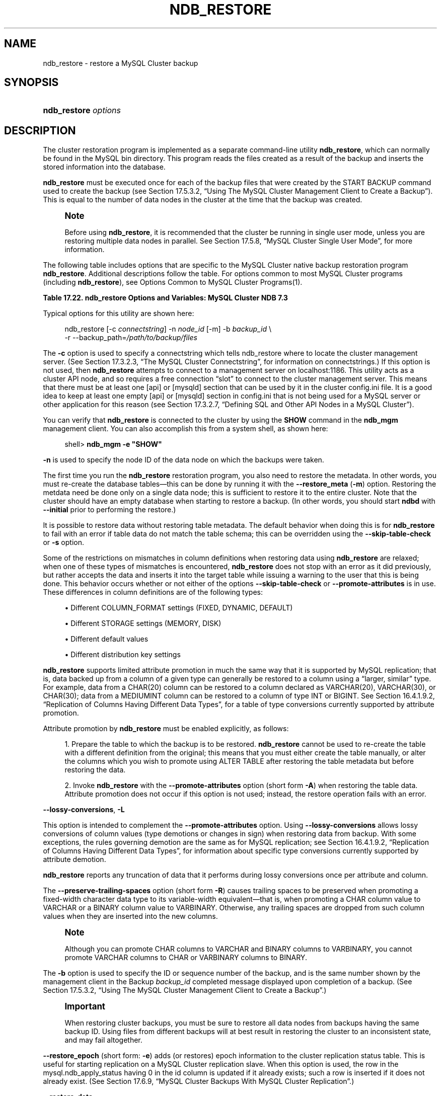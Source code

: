 '\" t
.\"     Title: \fBndb_restore\fR
.\"    Author: [FIXME: author] [see http://docbook.sf.net/el/author]
.\" Generator: DocBook XSL Stylesheets v1.77.1 <http://docbook.sf.net/>
.\"      Date: 07/10/2013
.\"    Manual: MySQL Database System
.\"    Source: MySQL 5.6
.\"  Language: English
.\"
.TH "\FBNDB_RESTORE\FR" "1" "07/10/2013" "MySQL 5\&.6" "MySQL Database System"
.\" -----------------------------------------------------------------
.\" * Define some portability stuff
.\" -----------------------------------------------------------------
.\" ~~~~~~~~~~~~~~~~~~~~~~~~~~~~~~~~~~~~~~~~~~~~~~~~~~~~~~~~~~~~~~~~~
.\" http://bugs.debian.org/507673
.\" http://lists.gnu.org/archive/html/groff/2009-02/msg00013.html
.\" ~~~~~~~~~~~~~~~~~~~~~~~~~~~~~~~~~~~~~~~~~~~~~~~~~~~~~~~~~~~~~~~~~
.ie \n(.g .ds Aq \(aq
.el       .ds Aq '
.\" -----------------------------------------------------------------
.\" * set default formatting
.\" -----------------------------------------------------------------
.\" disable hyphenation
.nh
.\" disable justification (adjust text to left margin only)
.ad l
.\" -----------------------------------------------------------------
.\" * MAIN CONTENT STARTS HERE *
.\" -----------------------------------------------------------------
.\" MySQL Cluster: backups
.\" backups: in MySQL Cluster
.\" MySQL Cluster: restoring backups
.\" restoring backups: in MySQL Cluster
.\" ndb_restore
.SH "NAME"
ndb_restore \- restore a MySQL Cluster backup
.SH "SYNOPSIS"
.HP \w'\fBndb_restore\ \fR\fB\fIoptions\fR\fR\ 'u
\fBndb_restore \fR\fB\fIoptions\fR\fR
.SH "DESCRIPTION"
.PP
The cluster restoration program is implemented as a separate command\-line utility
\fBndb_restore\fR, which can normally be found in the MySQL
bin
directory\&. This program reads the files created as a result of the backup and inserts the stored information into the database\&.
.PP
\fBndb_restore\fR
must be executed once for each of the backup files that were created by the
START BACKUP
command used to create the backup (see
Section\ \&17.5.3.2, \(lqUsing The MySQL Cluster Management Client to Create a Backup\(rq)\&. This is equal to the number of data nodes in the cluster at the time that the backup was created\&.
.\" single user mode (MySQL Cluster): and ndb_restore
.if n \{\
.sp
.\}
.RS 4
.it 1 an-trap
.nr an-no-space-flag 1
.nr an-break-flag 1
.br
.ps +1
\fBNote\fR
.ps -1
.br
.PP
Before using
\fBndb_restore\fR, it is recommended that the cluster be running in single user mode, unless you are restoring multiple data nodes in parallel\&. See
Section\ \&17.5.8, \(lqMySQL Cluster Single User Mode\(rq, for more information\&.
.sp .5v
.RE
.PP
The following table includes options that are specific to the MySQL Cluster native backup restoration program
\fBndb_restore\fR\&. Additional descriptions follow the table\&. For options common to most MySQL Cluster programs (including
\fBndb_restore\fR), see
Options Common to MySQL Cluster Programs(1)\&.
.sp
.it 1 an-trap
.nr an-no-space-flag 1
.nr an-break-flag 1
.br
.B Table\ \&17.22.\ \&ndb_restore Options and Variables: MySQL Cluster NDB 7.3
.TS
allbox tab(:);
lB lB lB.
T{
Format
T}:T{
Description
T}:T{
Added / Removed
T}
.T&
l l l
l l l
l l l
l l l
l l l
l l l
l l l
l l l
l l l
l l l
l l l
l l l
l l l
l l l
l l l
l l l
l l l
l l l
l l l
l l l
l l l
l l l
l l l
l l l
l l l
l l l
l l l
l l l
l l l
l l l
l l l
l l l
l l l
l l l
l l l
l l l
l l l
l l l
l l l
l l l
l l l.
T{
.PP
--connect,
.PP
-c
T}:T{
Same as connectstring
T}:T{
.PP
All MySQL 5\&.6 based releases
T}
T{
.PP
--nodeid=#,
.PP
-n
T}:T{
Back up files from node with this ID
T}:T{
.PP
All MySQL 5\&.6 based releases
T}
T{
.PP
--backupid=#,
.PP
-b
T}:T{
Restore from the backup with the given ID
T}:T{
.PP
All MySQL 5\&.6 based releases
T}
T{
.PP
--restore_data
T}:T{
Restore table data and logs into NDB Cluster using the NDB API
T}:T{
.PP
All MySQL 5\&.6 based releases
T}
T{
.PP
--restore_meta,
.PP
-m
T}:T{
Restore metadata to NDB Cluster using the NDB API
T}:T{
.PP
All MySQL 5\&.6 based releases
T}
T{
.PP
--no-upgrade,
.PP
-u
T}:T{
Do not upgrade array type for varsize attributes which do not already
            resize VAR data, and do not change column attributes
T}:T{
.PP
All MySQL 5\&.6 based releases
T}
T{
.PP
--promote-attributes,
.PP
-A
T}:T{
Allow attributes to be promoted when restoring data from backup
T}:T{
.PP
All MySQL 5\&.6 based releases
T}
T{
.PP
--preserve-trailing-spaces,
.PP
-P
T}:T{
Allow preservation of trailing spaces (including padding) when promoting
            fixed\-width string types to variable\-width types
T}:T{
.PP
All MySQL 5\&.6 based releases
T}
T{
.PP
--no-restore-disk-objects,
.PP
-d
T}:T{
Do not restore objects relating to Disk Data
T}:T{
.PP
All MySQL 5\&.6 based releases
T}
T{
.PP
--restore_epoch,
.PP
-e
T}:T{
Restore epoch info into the status table\&. Convenient on a MySQL Cluster
            replication slave for starting replication\&. The row in
            mysql\&.ndb_apply_status with id 0 will be updated/inserted\&.
T}:T{
.PP
All MySQL 5\&.6 based releases
T}
T{
.PP
--skip-table-check,
.PP
-s
T}:T{
Skip table structure check during restoring of data
T}:T{
.PP
All MySQL 5\&.6 based releases
T}
T{
.PP
--parallelism=#,
.PP
-p
T}:T{
Number of parallel transactions to use while restoring data
T}:T{
.PP
All MySQL 5\&.6 based releases
T}
T{
.PP
--print
T}:T{
Print metadata, data and log to stdout (equivalent to \-\-print_meta
            \-\-print_data \-\-print_log)
T}:T{
.PP
All MySQL 5\&.6 based releases
T}
T{
.PP
--print_meta
T}:T{
Print metadata to stdout
T}:T{
.PP
All MySQL 5\&.6 based releases
T}
T{
.PP
--print_data
T}:T{
Print data to stdout
T}:T{
.PP
All MySQL 5\&.6 based releases
T}
T{
.PP
--print_log
T}:T{
Print to stdout
T}:T{
.PP
All MySQL 5\&.6 based releases
T}
T{
.PP
--backup_path=path
T}:T{
Path to backup files directory
T}:T{
.PP
All MySQL 5\&.6 based releases
T}
T{
.PP
--dont_ignore_systab_0,
.PP
-f
T}:T{
Do not ignore system table during restore\&. Experimental only; not for
            production use
T}:T{
.PP
All MySQL 5\&.6 based releases
T}
T{
.PP
--ndb-nodegroup-map=map,
.PP
-z
T}:T{
Nodegroup map for NDBCLUSTER storage engine\&. Syntax: list of
            (source_nodegroup, destination_nodegroup)
T}:T{
.PP
All MySQL 5\&.6 based releases
T}
T{
.PP
--fields-enclosed-by=char
T}:T{
Fields are enclosed with the indicated character
T}:T{
.PP
All MySQL 5\&.6 based releases
T}
T{
.PP
--fields-terminated-by=char
T}:T{
Fields are terminated by the indicated character
T}:T{
.PP
All MySQL 5\&.6 based releases
T}
T{
.PP
--fields-optionally-enclosed-by
T}:T{
Fields are optionally enclosed with the indicated character
T}:T{
.PP
All MySQL 5\&.6 based releases
T}
T{
.PP
--lines-terminated-by=char
T}:T{
Lines are terminated by the indicated character
T}:T{
.PP
All MySQL 5\&.6 based releases
T}
T{
.PP
--hex
T}:T{
Print binary types in hexadecimal format
T}:T{
.PP
All MySQL 5\&.6 based releases
T}
T{
.PP
--tab=path,
.PP
-T
T}:T{
Creates a tab\-separated \&.txt file for each table in the given path
T}:T{
.PP
All MySQL 5\&.6 based releases
T}
T{
.PP
--append
T}:T{
Append data to a tab\-delimited file
T}:T{
.PP
All MySQL 5\&.6 based releases
T}
T{
.PP
--progress-frequency=#
T}:T{
Print status of restoration each given number of seconds
T}:T{
.PP
All MySQL 5\&.6 based releases
T}
T{
.PP
--no-binlog
T}:T{
If a mysqld is connected and using binary logging, do not log the
            restored data
T}:T{
.PP
All MySQL 5\&.6 based releases
T}
T{
.PP
--verbose=#
T}:T{
Level of verbosity in output
T}:T{
.PP
All MySQL 5\&.6 based releases
T}
T{
.PP
--include-databases=db-list
T}:T{
List of one or more databases to restore (excludes those not named)
T}:T{
.PP
All MySQL 5\&.6 based releases
T}
T{
.PP
--exclude-databases=db-list
T}:T{
List of one or more databases to exclude (includes those not named)
T}:T{
.PP
All MySQL 5\&.6 based releases
T}
T{
.PP
--include-tables=table-list
T}:T{
List of one or more tables to restore (excludes those in same database
            that are not named); each table reference must include the
            database name
T}:T{
.PP
All MySQL 5\&.6 based releases
T}
T{
.PP
--exclude-tables=table-list
T}:T{
List of one or more tables to exclude (includes those in same database
            that are not not named); each table reference must include
            the database name
T}:T{
.PP
All MySQL 5\&.6 based releases
T}
T{
.PP
--exclude-missing-columns
T}:T{
Causes columns from the backup version of a table that are missing from
            the version of the table in the database to be ignored\&.
T}:T{
.PP
All MySQL 5\&.6 based releases
T}
T{
.PP
--disable-indexes
T}:T{
Causes indexes from a backup to be ignored; may decrease time needed to
            restore data\&.
T}:T{
.PP
All MySQL 5\&.6 based releases
T}
T{
.PP
--rebuild-indexes
T}:T{
Causes multi\-threaded ordered index rebuilding of indexes found in the
            backup\&.
T}:T{
.PP
All MySQL 5\&.6 based releases
T}
T{
.PP
--skip-broken-objects
T}:T{
Causes missing blob tables in the backup file to be ignored\&.
T}:T{
.PP
All MySQL 5\&.6 based releases
T}
T{
.PP
--skip-unknown-objects
T}:T{
Causes schema objects not recognized by ndb_restore to be ignored when
            restoring a backup made from a newer MySQL Cluster version
            to an older version\&.
T}:T{
.PP
All MySQL 5\&.6 based releases
T}
T{
.PP
--rewrite-database=olddb,newdb
T}:T{
Restores to a database with a different name than the original
T}:T{
.PP
All MySQL 5\&.6 based releases
T}
T{
.PP
--lossy-conversions,
.PP
-L
T}:T{
Allow lossy conversions of column values (type demotions or changes in
            sign) when restoring data from backup
T}:T{
.PP
All MySQL 5\&.6 based releases
T}
T{
.PP
--restore-privilege-tables
T}:T{
Restore MySQL privilege tables that were previously moved to NDB\&.
T}:T{
.PP
All MySQL 5\&.6 based releases
T}
.TE
.sp 1
.PP
Typical options for this utility are shown here:
.sp
.if n \{\
.RS 4
.\}
.nf
ndb_restore [\-c \fIconnectstring\fR] \-n \fInode_id\fR [\-m] \-b \fIbackup_id\fR \e
    \-r \-\-backup_path=\fI/path/to/backup/files\fR
.fi
.if n \{\
.RE
.\}
.PP
.\" restore_connect option (ndb_restore)
The
\fB\-c\fR
option is used to specify a connectstring which tells
ndb_restore
where to locate the cluster management server\&. (See
Section\ \&17.3.2.3, \(lqThe MySQL Cluster Connectstring\(rq, for information on connectstrings\&.) If this option is not used, then
\fBndb_restore\fR
attempts to connect to a management server on
localhost:1186\&. This utility acts as a cluster API node, and so requires a free connection
\(lqslot\(rq
to connect to the cluster management server\&. This means that there must be at least one
[api]
or
[mysqld]
section that can be used by it in the cluster
config\&.ini
file\&. It is a good idea to keep at least one empty
[api]
or
[mysqld]
section in
config\&.ini
that is not being used for a MySQL server or other application for this reason (see
Section\ \&17.3.2.7, \(lqDefining SQL and Other API Nodes in a MySQL Cluster\(rq)\&.
.PP
You can verify that
\fBndb_restore\fR
is connected to the cluster by using the
\fBSHOW\fR
command in the
\fBndb_mgm\fR
management client\&. You can also accomplish this from a system shell, as shown here:
.sp
.if n \{\
.RS 4
.\}
.nf
shell> \fBndb_mgm \-e "SHOW"\fR
.fi
.if n \{\
.RE
.\}
.PP
.\" restore_nodeid option (ndb_restore)
\fB\-n\fR
is used to specify the node ID of the data node on which the backups were taken\&.
.PP
The first time you run the
\fBndb_restore\fR
restoration program, you also need to restore the metadata\&. In other words, you must re\-create the database tables\(emthis can be done by running it with the
\fB\-\-restore_meta\fR
(\fB\-m\fR) option\&. Restoring the metdata need be done only on a single data node; this is sufficient to restore it to the entire cluster\&. Note that the cluster should have an empty database when starting to restore a backup\&. (In other words, you should start
\fBndbd\fR
with
\fB\-\-initial\fR
prior to performing the restore\&.)
.PP
.\" restore_skip-table-check option (ndb_restore)
It is possible to restore data without restoring table metadata\&. The default behavior when doing this is for
\fBndb_restore\fR
to fail with an error if table data do not match the table schema; this can be overridden using the
\fB\-\-skip\-table\-check\fR
or
\fB\-s\fR
option\&.
.PP
Some of the restrictions on mismatches in column definitions when restoring data using
\fBndb_restore\fR
are relaxed; when one of these types of mismatches is encountered,
\fBndb_restore\fR
does not stop with an error as it did previously, but rather accepts the data and inserts it into the target table while issuing a warning to the user that this is being done\&. This behavior occurs whether or not either of the options
\fB\-\-skip\-table\-check\fR
or
\fB\-\-promote\-attributes\fR
is in use\&. These differences in column definitions are of the following types:
.sp
.RS 4
.ie n \{\
\h'-04'\(bu\h'+03'\c
.\}
.el \{\
.sp -1
.IP \(bu 2.3
.\}
Different
COLUMN_FORMAT
settings (FIXED,
DYNAMIC,
DEFAULT)
.RE
.sp
.RS 4
.ie n \{\
\h'-04'\(bu\h'+03'\c
.\}
.el \{\
.sp -1
.IP \(bu 2.3
.\}
Different
STORAGE
settings (MEMORY,
DISK)
.RE
.sp
.RS 4
.ie n \{\
\h'-04'\(bu\h'+03'\c
.\}
.el \{\
.sp -1
.IP \(bu 2.3
.\}
Different default values
.RE
.sp
.RS 4
.ie n \{\
\h'-04'\(bu\h'+03'\c
.\}
.el \{\
.sp -1
.IP \(bu 2.3
.\}
Different distribution key settings
.RE
.PP
.\" attribute promotion: ndb_restore
.\" ndb_restore: attribute promotion
.\" promote-attributes option (ndb_restore)
\fBndb_restore\fR
supports limited
attribute promotion
in much the same way that it is supported by MySQL replication; that is, data backed up from a column of a given type can generally be restored to a column using a
\(lqlarger, similar\(rq
type\&. For example, data from a
CHAR(20)
column can be restored to a column declared as
VARCHAR(20),
VARCHAR(30), or
CHAR(30); data from a
MEDIUMINT
column can be restored to a column of type
INT
or
BIGINT\&. See
Section\ \&16.4.1.9.2, \(lqReplication of Columns Having Different Data Types\(rq, for a table of type conversions currently supported by attribute promotion\&.
.PP
Attribute promotion by
\fBndb_restore\fR
must be enabled explicitly, as follows:
.sp
.RS 4
.ie n \{\
\h'-04' 1.\h'+01'\c
.\}
.el \{\
.sp -1
.IP "  1." 4.2
.\}
Prepare the table to which the backup is to be restored\&.
\fBndb_restore\fR
cannot be used to re\-create the table with a different definition from the original; this means that you must either create the table manually, or alter the columns which you wish to promote using
ALTER TABLE
after restoring the table metadata but before restoring the data\&.
.RE
.sp
.RS 4
.ie n \{\
\h'-04' 2.\h'+01'\c
.\}
.el \{\
.sp -1
.IP "  2." 4.2
.\}
Invoke
\fBndb_restore\fR
with the
\fB\-\-promote\-attributes\fR
option (short form
\fB\-A\fR) when restoring the table data\&. Attribute promotion does not occur if this option is not used; instead, the restore operation fails with an error\&.
.RE
.PP
.\" ndb_restore: lossy-conversions option
.\" lossy-conversions option (ndb_restore)
\fB\-\-lossy\-conversions\fR,
\fB\-L\fR
.TS
allbox tab(:);
l l s s
l l s s
l l s s
^ l l s
^ l l s.
T{
\fBCommand\-Line Format\fR
T}:T{
\-\-lossy\-conversions
T}
T{
\ \&
T}:T{
\-L
T}
T{
\ \&
T}:T{
\fBPermitted Values\fR
T}
:T{
\fBType\fR
T}:T{
boolean
T}
:T{
\fBDefault\fR
T}:T{
FALSE
T}
.TE
.sp 1
.PP
This option is intended to complement the
\fB\-\-promote\-attributes\fR
option\&. Using
\fB\-\-lossy\-conversions\fR
allows lossy conversions of column values (type demotions or changes in sign) when restoring data from backup\&. With some exceptions, the rules governing demotion are the same as for MySQL replication; see
Section\ \&16.4.1.9.2, \(lqReplication of Columns Having Different Data Types\(rq, for information about specific type conversions currently supported by attribute demotion\&.
.PP
\fBndb_restore\fR
reports any truncation of data that it performs during lossy conversions once per attribute and column\&.
.PP
.\" preserve-trailing-spaces option (ndb_restore)
The
\fB\-\-preserve\-trailing\-spaces\fR
option (short form
\fB\-R\fR) causes trailing spaces to be preserved when promoting a fixed\-width character data type to its variable\-width equivalent\(emthat is, when promoting a
CHAR
column value to
VARCHAR
or a
BINARY
column value to
VARBINARY\&. Otherwise, any trailing spaces are dropped from such column values when they are inserted into the new columns\&.
.if n \{\
.sp
.\}
.RS 4
.it 1 an-trap
.nr an-no-space-flag 1
.nr an-break-flag 1
.br
.ps +1
\fBNote\fR
.ps -1
.br
.PP
Although you can promote
CHAR
columns to
VARCHAR
and
BINARY
columns to
VARBINARY, you cannot promote
VARCHAR
columns to
CHAR
or
VARBINARY
columns to
BINARY\&.
.sp .5v
.RE
.PP
.\" backupid option (ndb_restore)
The
\fB\-b\fR
option is used to specify the ID or sequence number of the backup, and is the same number shown by the management client in the
Backup \fIbackup_id\fR completed
message displayed upon completion of a backup\&. (See
Section\ \&17.5.3.2, \(lqUsing The MySQL Cluster Management Client to Create a Backup\(rq\&.)
.if n \{\
.sp
.\}
.RS 4
.it 1 an-trap
.nr an-no-space-flag 1
.nr an-break-flag 1
.br
.ps +1
\fBImportant\fR
.ps -1
.br
.PP
When restoring cluster backups, you must be sure to restore all data nodes from backups having the same backup ID\&. Using files from different backups will at best result in restoring the cluster to an inconsistent state, and may fail altogether\&.
.sp .5v
.RE
.PP
.\" restore_epoch option (ndb_restore)
\fB\-\-restore_epoch\fR
(short form:
\fB\-e\fR) adds (or restores) epoch information to the cluster replication status table\&. This is useful for starting replication on a MySQL Cluster replication slave\&. When this option is used, the row in the
mysql\&.ndb_apply_status
having
0
in the
id
column is updated if it already exists; such a row is inserted if it does not already exist\&. (See
Section\ \&17.6.9, \(lqMySQL Cluster Backups With MySQL Cluster Replication\(rq\&.)
.PP
.\" restore_data option (ndb_restore)
\fB\-\-restore_data\fR
.PP
This option causes
\fBndb_restore\fR
to output
NDB
table data and logs\&.
.PP
.\" restore_meta option (ndb_restore)
\fB\-\-restore_meta\fR
.PP
This option causes
\fBndb_restore\fR
to print
NDB
table metadata\&. Generally, you need only use this option when restoring the first data node of a cluster; additional data nodes can obtain the metadata from the first one\&.
.PP
.\" restore-privilege-tables option (ndb_restore)
.\" ndb_restore: restore-privilege-tables option
\fB\-\-restore\-privilege\-tables\fR
.PP
\fBndb_restore\fR
does not by default restore distributed MySQL privilege tables\&. This option causes
\fBndb_restore\fR
to restore the privilege tables\&.
.PP
This works only if the privilege tables were converted to
NDB
before the backup was taken\&. For more information, see
Section\ \&17.5.14, \(lqDistributed MySQL Privileges for MySQL Cluster\(rq\&.
.PP
.\" backup_path option (ndb_restore)
.\" ndb_restore: backup_path option
\fB\-\-backup_path\fR
.PP
The path to the backup directory is required; this is supplied to
\fBndb_restore\fR
using the
\fB\-\-backup_path\fR
option, and must include the subdirectory corresponding to the ID backup of the backup to be restored\&. For example, if the data node\*(Aqs
DataDir
is
/var/lib/mysql\-cluster, then the backup directory is
/var/lib/mysql\-cluster/BACKUP, and the backup files for the backup with the ID 3 can be found in
/var/lib/mysql\-cluster/BACKUP/BACKUP\-3\&. The path may be absolute or relative to the directory in which the
\fBndb_restore\fR
executable is located, and may be optionally prefixed with
\fBbackup_path=\fR\&.
.PP
It is possible to restore a backup to a database with a different configuration than it was created from\&. For example, suppose that a backup with backup ID
12, created in a cluster with two database nodes having the node IDs
2
and
3, is to be restored to a cluster with four nodes\&. Then
\fBndb_restore\fR
must be run twice\(emonce for each database node in the cluster where the backup was taken\&. However,
\fBndb_restore\fR
cannot always restore backups made from a cluster running one version of MySQL to a cluster running a different MySQL version\&. See
Section\ \&17.2.8, \(lqUpgrading and Downgrading MySQL Cluster NDB 7.3\(rq, for more information\&.
.if n \{\
.sp
.\}
.RS 4
.it 1 an-trap
.nr an-no-space-flag 1
.nr an-break-flag 1
.br
.ps +1
\fBImportant\fR
.ps -1
.br
.PP
It is not possible to restore a backup made from a newer version of MySQL Cluster using an older version of
\fBndb_restore\fR\&. You can restore a backup made from a newer version of MySQL to an older cluster, but you must use a copy of
\fBndb_restore\fR
from the newer MySQL Cluster version to do so\&.
.PP
For example, to restore a cluster backup taken from a cluster running MySQL Cluster NDB 7\&.2\&.5 to a cluster running MySQL Cluster NDB 7\&.1\&.21, you must use the
\fBndb_restore\fR
that comes with the MySQL Cluster NDB 7\&.2\&.5 distribution\&.
.sp .5v
.RE
.PP
For more rapid restoration, the data may be restored in parallel, provided that there is a sufficient number of cluster connections available\&. That is, when restoring to multiple nodes in parallel, you must have an
[api]
or
[mysqld]
section in the cluster
config\&.ini
file available for each concurrent
\fBndb_restore\fR
process\&. However, the data files must always be applied before the logs\&.
.PP
.\" no-upgrade option (ndb_restore)
.\" ndb_restore: no-upgrade option
\fB\-\-no\-upgrade\fR
.PP
When using
\fBndb_restore\fR
to restore a backup,
VARCHAR
columns created using the old fixed format are resized and recreated using the variable\-width format now employed\&. This behavior can be overridden using the
\fB\-\-no\-upgrade\fR
option (short form:
\fB\-u\fR) when running
\fBndb_restore\fR\&.
.PP
.\" print_data option (ndb_restore)
.\" ndb_restore: print_data option
\fB\-\-print_data\fR
.PP
The
\fB\-\-print_data\fR
option causes
\fBndb_restore\fR
to direct its output to
stdout\&.
.PP
TEXT
and
BLOB
column values are always truncated to the first 256 bytes in the output; this cannot currently be overridden when using
\fB\-\-print_data\fR\&.
.PP
Several additional options are available for use with the
\fB\-\-print_data\fR
option in generating data dumps, either to
stdout, or to a file\&. These are similar to some of the options used with
\fBmysqldump\fR, and are shown in the following list:
.sp
.RS 4
.ie n \{\
\h'-04'\(bu\h'+03'\c
.\}
.el \{\
.sp -1
.IP \(bu 2.3
.\}
.\" ndb_restore: tab option
.\" tab option (ndb_restore)
\fB\-\-tab\fR,
\fB\-T\fR
.TS
allbox tab(:);
l l s s
l l s s.
T{
\fBCommand\-Line Format\fR
T}:T{
\-\-tab=path
T}
T{
\ \&
T}:T{
\-T
T}
.TE
.sp 1
This option causes
\fB\-\-print_data\fR
to create dump files, one per table, each named
\fItbl_name\fR\&.txt\&. It requires as its argument the path to the directory where the files should be saved; use
\&.
for the current directory\&.
.RE
.sp
.RS 4
.ie n \{\
\h'-04'\(bu\h'+03'\c
.\}
.el \{\
.sp -1
.IP \(bu 2.3
.\}
.\" ndb_restore: fields-enclosed-by option
.\" fields-enclosed-by option (ndb_restore)
\fB\-\-fields\-enclosed\-by=\fR\fB\fIstring\fR\fR
.TS
allbox tab(:);
l l s s
l l s s
^ l l s
^ l l s.
T{
\fBCommand\-Line Format\fR
T}:T{
\-\-fields\-enclosed\-by=char
T}
T{
\ \&
T}:T{
\fBPermitted Values\fR
T}
:T{
\fBType\fR
T}:T{
string
T}
:T{
\fBDefault\fR
T}:T{
T}
.TE
.sp 1
Each column values are enclosed by the string passed to this option (regardless of data type; see next item)\&.
.RE
.sp
.RS 4
.ie n \{\
\h'-04'\(bu\h'+03'\c
.\}
.el \{\
.sp -1
.IP \(bu 2.3
.\}
.\" ndb_restore: fields-optionally-enclosed-by option
.\" fields-optionally-enclosed-by option (ndb_restore)
\fB\-\-fields\-optionally\-enclosed\-by=\fR\fB\fIstring\fR\fR
.TS
allbox tab(:);
l l s s
l l s s
^ l l s
^ l l s.
T{
\fBCommand\-Line Format\fR
T}:T{
\-\-fields\-optionally\-enclosed\-by
T}
T{
\ \&
T}:T{
\fBPermitted Values\fR
T}
:T{
\fBType\fR
T}:T{
string
T}
:T{
\fBDefault\fR
T}:T{
T}
.TE
.sp 1
The string passed to this option is used to enclose column values containing character data (such as
CHAR,
VARCHAR,
BINARY,
TEXT, or
ENUM)\&.
.RE
.sp
.RS 4
.ie n \{\
\h'-04'\(bu\h'+03'\c
.\}
.el \{\
.sp -1
.IP \(bu 2.3
.\}
.\" ndb_restore: fields-terminated-by option
.\" fields-terminated-by option (ndb_restore)
\fB\-\-fields\-terminated\-by=\fR\fB\fIstring\fR\fR
.TS
allbox tab(:);
l l s s
l l s s
^ l l s
^ l l s.
T{
\fBCommand\-Line Format\fR
T}:T{
\-\-fields\-terminated\-by=char
T}
T{
\ \&
T}:T{
\fBPermitted Values\fR
T}
:T{
\fBType\fR
T}:T{
string
T}
:T{
\fBDefault\fR
T}:T{
\et (tab)
T}
.TE
.sp 1
The string passed to this option is used to separate column values\&. The default value is a tab character (\et)\&.
.RE
.sp
.RS 4
.ie n \{\
\h'-04'\(bu\h'+03'\c
.\}
.el \{\
.sp -1
.IP \(bu 2.3
.\}
.\" ndb_restore: hex option
.\" hex option (ndb_restore)
\fB\-\-hex\fR
.TS
allbox tab(:);
l l s s.
T{
\fBCommand\-Line Format\fR
T}:T{
\-\-hex
T}
.TE
.sp 1
If this option is used, all binary values are output in hexadecimal format\&.
.RE
.sp
.RS 4
.ie n \{\
\h'-04'\(bu\h'+03'\c
.\}
.el \{\
.sp -1
.IP \(bu 2.3
.\}
.\" ndb_restore: fields-terminated-by option
.\" fields-terminated-by option (ndb_restore)
\fB\-\-fields\-terminated\-by=\fR\fB\fIstring\fR\fR
.TS
allbox tab(:);
l l s s
l l s s
^ l l s
^ l l s.
T{
\fBCommand\-Line Format\fR
T}:T{
\-\-fields\-terminated\-by=char
T}
T{
\ \&
T}:T{
\fBPermitted Values\fR
T}
:T{
\fBType\fR
T}:T{
string
T}
:T{
\fBDefault\fR
T}:T{
\et (tab)
T}
.TE
.sp 1
This option specifies the string used to end each line of output\&. The default is a linefeed character (\en)\&.
.RE
.sp
.RS 4
.ie n \{\
\h'-04'\(bu\h'+03'\c
.\}
.el \{\
.sp -1
.IP \(bu 2.3
.\}
.\" ndb_restore: append option
.\" append option (ndb_restore)
\fB\-\-append\fR
.TS
allbox tab(:);
l l s s.
T{
\fBCommand\-Line Format\fR
T}:T{
\-\-append
T}
.TE
.sp 1
When used with the
\fB\-\-tab\fR
and
\fB\-\-print_data\fR
options, this causes the data to be appended to any existing files having the same names\&.
.RE
.if n \{\
.sp
.\}
.RS 4
.it 1 an-trap
.nr an-no-space-flag 1
.nr an-break-flag 1
.br
.ps +1
\fBNote\fR
.ps -1
.br
.PP
If a table has no explicit primary key, then the output generated when using the
\fB\-\-print_data\fR
option includes the table\*(Aqs hidden primary key\&.
.sp .5v
.RE
.PP
.\" ndb_restore: print_meta option
.\" print_meta option (ndb_restore)
\fB\-\-print_meta\fR
.PP
This option causes
\fBndb_restore\fR
to print all metadata to
stdout\&.
.PP
.\" ndb_restore: print_log option
.\" print_log option (ndb_restore)
\fB\-\-print_log\fR
.PP
The
\fB\-\-print_log\fR
option causes
\fBndb_restore\fR
to output its log to
stdout\&.
.PP
.\" ndb_restore: print option
.\" print option (ndb_restore)
\fB\-\-print\fR
.PP
Causes
\fBndb_restore\fR
to print all data, metadata, and logs to
stdout\&. Equivalent to using the
\fB\-\-print_data\fR,
\fB\-\-print_meta\fR, and
\fB\-\-print_log\fR
options together\&.
.if n \{\
.sp
.\}
.RS 4
.it 1 an-trap
.nr an-no-space-flag 1
.nr an-break-flag 1
.br
.ps +1
\fBNote\fR
.ps -1
.br
.PP
Use of
\fB\-\-print\fR
or any of the
\fB\-\-print_*\fR
options is in effect performing a dry run\&. Including one or more of these options causes any output to be redirected to
stdout; in such cases,
\fBndb_restore\fR
makes no attempt to restore data or metadata to a MySQL Cluster\&.
.sp .5v
.RE
.PP
.\" ndb_restore: dont_ignore_systab_0 option
.\" dont_ignore_systab_0 option (ndb_restore)
\fB\-\-dont_ignore_systab_0\fR
.PP
Normally, when restoring table data and metadata,
\fBndb_restore\fR
ignores the copy of the
NDB
system table that is present in the backup\&.
\fB\-\-dont_ignore_systab_0\fR
causes the system table to be restored\&.
\fIThis option is intended for experimental and development use only, and is not recommended in a production environment\fR\&.
.PP
.\" ndb_restore: ndb-nodegroup-map option
.\" ndb-nodegroup-map option (ndb_restore)
\fB\-\-ndb\-nodegroup\-map\fR,
\fB\-z\fR
.PP
This option can be used to restore a backup taken from one node group to a different node group\&. Its argument is a list of the form
\fIsource_node_group\fR, \fItarget_node_group\fR\&.
.PP
.\" ndb_restore: no-binlog option
.\" no-binlog option (ndb_restore)
\fB\-\-no\-binlog\fR
.PP
This option prevents any connected SQL nodes from writing data restored by
\fBndb_restore\fR
to their binary logs\&.
.PP
.\" ndb_restore: no-restore-disk-objects option
.\" no-restore-disk-objects option (ndb_restore)
\fB\-\-no\-restore\-disk\-objects\fR,
\fB\-d\fR
.PP
This option stops
\fBndb_restore\fR
from restoring any MySQL Cluster Disk Data objects, such as tablespaces and log file groups; see
Section\ \&17.5.12, \(lqMySQL Cluster Disk Data Tables\(rq, for more information about these\&.
.PP
.\" ndb_restore: parallelism option
.\" parallelism option (ndb_restore)
\fB\-\-parallelism=#\fR,
\fB\-p\fR
.PP
Determines the maximum number of parallel transactions that
\fBndb_restore\fR
tries to use\&. By default, this is 128; the minimum is 1, and the maximum is 1024\&.
.PP
.\" ndb_restore: progress-frequency option
.\" progress-frequency option (ndb_restore)
\fB\-\-progress\-frequency=\fR\fB\fIN\fR\fR
.PP
Print a status report each
\fIN\fR
seconds while the backup is in progress\&. 0 (the default) causes no status reports to be printed\&. The maximum is 65535\&.
.PP
.\" ndb_restore: verbose option
.\" verbose option (ndb_restore)
\fB\-\-verbose=#\fR
.PP
Sets the level for the verbosity of the output\&. The minimum is 0; the maximum is 255\&. The default value is 1\&.
.PP
It is possible to restore only selected databases, or selected tables from a single database, using the syntax shown here:
.sp
.if n \{\
.RS 4
.\}
.nf
ndb_restore \fIother_options\fR \fIdb_name\fR,[\fIdb_name\fR[,\&.\&.\&.] | \fItbl_name\fR[,\fItbl_name\fR][,\&.\&.\&.]]
.fi
.if n \{\
.RE
.\}
.PP
In other words, you can specify either of the following to be restored:
.sp
.RS 4
.ie n \{\
\h'-04'\(bu\h'+03'\c
.\}
.el \{\
.sp -1
.IP \(bu 2.3
.\}
All tables from one or more databases
.RE
.sp
.RS 4
.ie n \{\
\h'-04'\(bu\h'+03'\c
.\}
.el \{\
.sp -1
.IP \(bu 2.3
.\}
One or more tables from a single database
.RE
.PP
.\" ndb_restore: include-databases option
.\" include-databases option (ndb_restore)
\fB\-\-include\-databases=\fR\fB\fIdb_name\fR\fR\fB[,\fR\fB\fIdb_name\fR\fR\fB][,\&.\&.\&.]\fR
.TS
allbox tab(:);
l l s s
l l s s
^ l l s
^ l l s.
T{
\fBCommand\-Line Format\fR
T}:T{
\-\-include\-databases=db\-list
T}
T{
\ \&
T}:T{
\fBPermitted Values\fR
T}
:T{
\fBType\fR
T}:T{
string
T}
:T{
\fBDefault\fR
T}:T{
T}
.TE
.sp 1
.PP
.\" ndb_restore: include-tables option
.\" include-tables option (ndb_restore)
\fB\-\-include\-tables=\fR\fB\fIdb_name\&.tbl_name\fR\fR\fB[,\fR\fB\fIdb_name\&.tbl_name\fR\fR\fB][,\&.\&.\&.]\fR
.TS
allbox tab(:);
l l s s
l l s s
^ l l s
^ l l s.
T{
\fBCommand\-Line Format\fR
T}:T{
\-\-include\-tables=table\-list
T}
T{
\ \&
T}:T{
\fBPermitted Values\fR
T}
:T{
\fBType\fR
T}:T{
string
T}
:T{
\fBDefault\fR
T}:T{
T}
.TE
.sp 1
.PP
Use the
\fB\-\-include\-databases\fR
option or the
\fB\-\-include\-tables\fR
option for restoring only specific databases or tables, respectively\&.
\fB\-\-include\-databases\fR
takes a comma\-delimited list of databases to be restored\&.
\fB\-\-include\-tables\fR
takes a comma\-delimited list of tables (in
\fIdatabase\fR\&.\fItable\fR
format) to be restored\&.
.PP
When
\fB\-\-include\-databases\fR
or
\fB\-\-include\-tables\fR
is used, only those databases or tables named by the option are restored; all other databases and tables are excluded by
\fBndb_restore\fR, and are not restored\&.
.PP
The following table shows several invocations of
\fBndb_restore\fR
using
\fB\-\-include\-*\fR
options (other options possibly required have been omitted for clarity), and the effects these have on restoring from a MySQL Cluster backup:
.TS
allbox tab(:);
lB lB.
T{
Option Used
T}:T{
Result
T}
.T&
l l
l l
l l
l l.
T{
\fB\-\-include\-databases=db1\fR
T}:T{
Only tables in database db1 are restored; all tables
                in all other databases are ignored
T}
T{
\fB\-\-include\-databases=db1,db2\fR (or
                \fB\-\-include\-databases=db1\fR
                \fB\-\-include\-databases=db2\fR)
T}:T{
Only tables in databases db1 and
                db2 are restored; all tables in all
                other databases are ignored
T}
T{
\fB\-\-include\-tables=db1\&.t1\fR
T}:T{
Only table t1 in database db1 is
                restored; no other tables in db1 or
                in any other database are restored
T}
T{
\fB\-\-include\-tables=db1\&.t2,db2\&.t1\fR (or
                \fB\-\-include\-tables=db1\&.t2\fR
                \fB\-\-include\-tables=db2\&.t1\fR)
T}:T{
Only the table t2 in database db1
                and the table t1 in database
                db2 are restored; no other tables in
                db1, db2, or any
                other database are restored
T}
.TE
.sp 1
.PP
You can also use these two options together\&. For example, the following causes all tables in databases
db1
and
db2, together with the tables
t1
and
t2
in database
db3, to be restored (and no other databases or tables):
.sp
.if n \{\
.RS 4
.\}
.nf
shell> \fBndb_restore [\&.\&.\&.] \-\-include\-databases=db1,db2 \-\-include\-tables=db3\&.t1,db3\&.t2\fR
.fi
.if n \{\
.RE
.\}
.PP
(Again we have omitted other, possibly required, options in the example just shown\&.)
.PP
.\" ndb_restore: exclude-databases option
.\" exclude-databases option (ndb_restore)
\fB\-\-exclude\-databases=\fR\fB\fIdb_name\fR\fR\fB[,\fR\fB\fIdb_name\fR\fR\fB][,\&.\&.\&.]\fR
.TS
allbox tab(:);
l l s s
l l s s
^ l l s
^ l l s.
T{
\fBCommand\-Line Format\fR
T}:T{
\-\-exclude\-databases=db\-list
T}
T{
\ \&
T}:T{
\fBPermitted Values\fR
T}
:T{
\fBType\fR
T}:T{
string
T}
:T{
\fBDefault\fR
T}:T{
T}
.TE
.sp 1
.PP
.\" ndb_restore: exclude-tables option
.\" exclude-tables option (ndb_restore)
\fB\-\-exclude\-tables=\fR\fB\fIdb_name\&.tbl_name\fR\fR\fB[,\fR\fB\fIdb_name\&.tbl_name\fR\fR\fB][,\&.\&.\&.]\fR
.TS
allbox tab(:);
l l s s
l l s s
^ l l s
^ l l s.
T{
\fBCommand\-Line Format\fR
T}:T{
\-\-exclude\-tables=table\-list
T}
T{
\ \&
T}:T{
\fBPermitted Values\fR
T}
:T{
\fBType\fR
T}:T{
string
T}
:T{
\fBDefault\fR
T}:T{
T}
.TE
.sp 1
.PP
It is possible to prevent one or more databases or tables from being restored using the
\fBndb_restore\fR
options
\fB\-\-exclude\-databases\fR
and
\fB\-\-exclude\-tables\fR\&.
\fB\-\-exclude\-databases\fR
takes a comma\-delimited list of one or more databases which should not be restored\&.
\fB\-\-exclude\-tables\fR
takes a comma\-delimited list of one or more tables (using
\fIdatabase\fR\&.\fItable\fR
format) which should not be restored\&.
.PP
When
\fB\-\-exclude\-databases\fR
or
\fB\-\-exclude\-tables\fR
is used, only those databases or tables named by the option are excluded; all other databases and tables are restored by
\fBndb_restore\fR\&.
.PP
This table shows several invocations of
\fBndb_restore\fR
usng
\fB\-\-exclude\-*\fR
options (other options possibly required have been omitted for clarity), and the effects these options have on restoring from a MySQL Cluster backup:
.TS
allbox tab(:);
lB lB.
T{
Option Used
T}:T{
Result
T}
.T&
l l
l l
l l
l l.
T{
\fB\-\-exclude\-databases=db1\fR
T}:T{
All tables in all databases except db1 are restored;
                no tables in db1 are restored
T}
T{
\fB\-\-exclude\-databases=db1,db2\fR (or
                \fB\-\-exclude\-databases=db1\fR
                \fB\-\-exclude\-databases=db2\fR)
T}:T{
All tables in all databases except db1 and
                db2 are restored; no tables in
                db1 or db2 are
                restored
T}
T{
\fB\-\-exclude\-tables=db1\&.t1\fR
T}:T{
All tables except t1 in database
                db1 are restored; all other tables in
                db1 are restored; all tables in all
                other databases are restored
T}
T{
\fB\-\-exclude\-tables=db1\&.t2,db2\&.t1\fR (or
                \fB\-\-exclude\-tables=db1\&.t2\fR
                \fB\-\-exclude\-tables=db2\&.t1)\fR
T}:T{
All tables in database db1 except for
                t2 and all tables in database
                db2 except for table
                t1 are restored; no other tables in
                db1 or db2 are
                restored; all tables in all other databases are restored
T}
.TE
.sp 1
.PP
You can use these two options together\&. For example, the following causes all tables in all databases
\fIexcept for\fR
databases
db1
and
db2, along with the tables
t1
and
t2
in database
db3,
\fInot\fR
to be restored:
.sp
.if n \{\
.RS 4
.\}
.nf
shell> \fBndb_restore [\&.\&.\&.] \-\-exclude\-databases=db1,db2 \-\-exclude\-tables=db3\&.t1,db3\&.t2\fR
.fi
.if n \{\
.RE
.\}
.PP
(Again, we have omitted other possibly necessary options in the interest of clarity and brevity from the example just shown\&.)
.PP
You can use
\fB\-\-include\-*\fR
and
\fB\-\-exclude\-*\fR
options together, subject to the following rules:
.sp
.RS 4
.ie n \{\
\h'-04'\(bu\h'+03'\c
.\}
.el \{\
.sp -1
.IP \(bu 2.3
.\}
The actions of all
\fB\-\-include\-*\fR
and
\fB\-\-exclude\-*\fR
options are cumulative\&.
.RE
.sp
.RS 4
.ie n \{\
\h'-04'\(bu\h'+03'\c
.\}
.el \{\
.sp -1
.IP \(bu 2.3
.\}
All
\fB\-\-include\-*\fR
and
\fB\-\-exclude\-*\fR
options are evaluated in the order passed to ndb_restore, from right to left\&.
.RE
.sp
.RS 4
.ie n \{\
\h'-04'\(bu\h'+03'\c
.\}
.el \{\
.sp -1
.IP \(bu 2.3
.\}
In the event of conflicting options, the first (rightmost) option takes precedence\&. In other words, the first option (going from right to left) that matches against a given database or table
\(lqwins\(rq\&.
.RE
.PP
For example, the following set of options causes
\fBndb_restore\fR
to restore all tables from database
db1
except
db1\&.t1, while restoring no other tables from any other databases:
.sp
.if n \{\
.RS 4
.\}
.nf
\-\-include\-databases=db1 \-\-exclude\-tables=db1\&.t1
.fi
.if n \{\
.RE
.\}
.PP
However, reversing the order of the options just given simply causes all tables from database
db1
to be restored (including
db1\&.t1, but no tables from any other database), because the
\fB\-\-include\-databases\fR
option, being farthest to the right, is the first match against database
db1
and thus takes precedence over any other option that matches
db1
or any tables in
db1:
.sp
.if n \{\
.RS 4
.\}
.nf
\-\-exclude\-tables=db1\&.t1 \-\-include\-databases=db1
.fi
.if n \{\
.RE
.\}
.PP
.\" ndb_restore: exclude-missing-columns option
.\" exclude-missing-columns option (ndb_restore)
\fB\-\-exclude\-missing\-columns\fR
.TS
allbox tab(:);
l l s s.
T{
\fBCommand\-Line Format\fR
T}:T{
\-\-exclude\-missing\-columns
T}
.TE
.sp 1
.PP
It is also possible to restore only selected table columns using the
\fB\-\-exclude\-missing\-columns\fR
option\&. When this option is used,
\fBndb_restore\fR
ignores any columns missing from tables being restored as compared to the versions of those tables found in the backup\&. This option applies to all tables being restored\&. If you wish to apply this option only to selected tables or databases, you can use it in combination with one or more of the options described in the previous paragraph to do so, then restore data to the remaining tables using a complementary set of these options\&.
.PP
.\" ndb_restore: disable-indexes option
.\" disable-indexes option (ndb_restore)
\fB\-\-disable\-indexes\fR
.TS
allbox tab(:);
l l s s.
T{
\fBCommand\-Line Format\fR
T}:T{
\-\-disable\-indexes
T}
.TE
.sp 1
.PP
Disable restoration of indexes during restoration of the data from a native NDB backup\&. Afterwards, you can restore indexes for all tables at once with multi\-threaded building of indexes using
\fB\-\-rebuild\-indexes\fR, which should be faster than rebuilding indexes concurrently for very large tables\&.
.PP
.\" ndb_restore: rebuild-indexes option
.\" rebuild-indexes option (ndb_restore)
\fB\-\-rebuild\-indexes\fR
.TS
allbox tab(:);
l l s s.
T{
\fBCommand\-Line Format\fR
T}:T{
\-\-rebuild\-indexes
T}
.TE
.sp 1
.PP
You can use this option with
\fBndb_restore\fR
to cause multi\-threaded rebuilding of the ordered indexes while restoring a native
NDB
backup\&.
.PP
.\" ndb_restore: skip-broken-objects option
.\" skip-broken-objects option (ndb_restore)
\fB\-\-skip\-broken\-objects\fR
.TS
allbox tab(:);
l l s s.
T{
\fBCommand\-Line Format\fR
T}:T{
\-\-skip\-broken\-objects
T}
.TE
.sp 1
.PP
This option causes
\fBndb_restore\fR
to ignore corrupt tables while reading a native
NDB
backup, and to continue restoring any remaining tables (that are not also corrupted)\&. Currently, the
\fB\-\-skip\-broken\-objects\fR
option works only in the case of missing blob parts tables\&.
.PP
.\" ndb_restore: skip-unknown-objects option
.\" skip-unknown-objects option (ndb_restore)
\fB\-\-skip\-unknown\-objects\fR
.TS
allbox tab(:);
l l s s.
T{
\fBCommand\-Line Format\fR
T}:T{
\-\-skip\-unknown\-objects
T}
.TE
.sp 1
.PP
This option causes
\fBndb_restore\fR
to ignore any schema objects it does not recognize while reading a native
NDB
backup\&. This can be used for restoring a backup made from a cluster running MySQL Cluster NDB 7\&.3 to a cluster running MySQL Cluster NDB 7\&.2\&.
.PP
.\" ndb_restore: rewrite-database option
.\" rewrite-database option (ndb_restore)
\fB\-\-rewrite\-database=\fR\fB\fIold_dbname\fR\fR\fB,\fR\fB\fInew_dbname\fR\fR
.TS
allbox tab(:);
l l s s
l l s s
^ l l s
^ l l s.
T{
\fBCommand\-Line Format\fR
T}:T{
\-\-rewrite\-database=olddb,newdb
T}
T{
\ \&
T}:T{
\fBPermitted Values\fR
T}
:T{
\fBType\fR
T}:T{
string
T}
:T{
\fBDefault\fR
T}:T{
none
T}
.TE
.sp 1
.PP
This option makes it possible to restore to a database having a different name from that used in the backup\&. For example, if a backup is made of a database named
products, you can restore the data it contains to a database named
inventory, use this option as shown here (omitting any other options that might be required):
.sp
.if n \{\
.RS 4
.\}
.nf
shell> ndb_restore \-\-rewrite\-database=product,inventory
.fi
.if n \{\
.RE
.\}
.PP
The option can be employed multiple times in a single invocation of
\fBndb_restore\fR\&. Thus it is possible to restore simultaneously from a database named
db1
to a database named
db2
and from a database named
db3
to one named
db4
using
\fB\-\-rewrite\-database=db1,db2 \-\-rewrite\-database=db3,db4\fR\&. Other
\fBndb_restore\fR
options may be used between multiple occurrences of
\fB\-\-rewrite\-database\fR\&.
.PP
In the event of conflicts between multiple
\fB\-\-rewrite\-database\fR
options, the last
\fB\-\-rewrite\-database\fR
option used, reading from left to right, is the one that takes effect\&. For example, if
\fB\-\-rewrite\-database=db1,db2 \-\-rewrite\-database=db1,db3\fR
is used, only
\fB\-\-rewrite\-database=db1,db3\fR
is honored, and
\fB\-\-rewrite\-database=db1,db2\fR
is ignored\&. It is also possible to restore from multiple databases to a single database, so that
\fB\-\-rewrite\-database=db1,db3 \-\-rewrite\-database=db2,db3\fR
restores all tables and data from databases
db1
and
db2
into database
db3\&.
.if n \{\
.sp
.\}
.RS 4
.it 1 an-trap
.nr an-no-space-flag 1
.nr an-break-flag 1
.br
.ps +1
\fBImportant\fR
.ps -1
.br
.PP
When restoring from multiple backup databases into a single target database using
\fB\-\-rewrite\-database\fR, no check is made for collisions between table or other object names, and the order in which rows are restored is not guaranteed\&. This means that it is possible in such cases for rows to be overwritten and updates to be lost\&.
.sp .5v
.RE
.PP
\fBError reporting\fR. .\" ndb_restore: errors
\fBndb_restore\fR
reports both temporary and permanent errors\&. In the case of temporary errors, it may able to recover from them, and reports
Restore successful, but encountered temporary error, please look at configuration
in such cases\&.
.if n \{\
.sp
.\}
.RS 4
.it 1 an-trap
.nr an-no-space-flag 1
.nr an-break-flag 1
.br
.ps +1
\fBImportant\fR
.ps -1
.br
.PP
After using
\fBndb_restore\fR
to initialize a MySQL Cluster for use in circular replication, binary logs on the SQL node acting as the replication slave are not automatically created, and you must cause them to be created manually\&. To cause the binary logs to be created, issue a
SHOW TABLES
statement on that SQL node before running
START SLAVE\&. This is a known issue in MySQL Cluster\&.
.sp .5v
.RE
.SH "COPYRIGHT"
.br
.PP
Copyright \(co 1997, 2013, Oracle and/or its affiliates. All rights reserved.
.PP
This documentation is free software; you can redistribute it and/or modify it only under the terms of the GNU General Public License as published by the Free Software Foundation; version 2 of the License.
.PP
This documentation is distributed in the hope that it will be useful, but WITHOUT ANY WARRANTY; without even the implied warranty of MERCHANTABILITY or FITNESS FOR A PARTICULAR PURPOSE. See the GNU General Public License for more details.
.PP
You should have received a copy of the GNU General Public License along with the program; if not, write to the Free Software Foundation, Inc., 51 Franklin Street, Fifth Floor, Boston, MA 02110-1301 USA or see http://www.gnu.org/licenses/.
.sp
.SH "SEE ALSO"
For more information, please refer to the MySQL Reference Manual,
which may already be installed locally and which is also available
online at http://dev.mysql.com/doc/.
.SH AUTHOR
Oracle Corporation (http://dev.mysql.com/).

